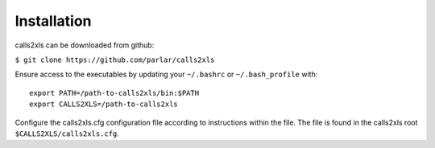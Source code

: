 Installation
************

calls2xls can be downloaded from github:

``$ git clone https://github.com/parlar/calls2xls``

Ensure access to the executables by updating your ``~/.bashrc`` or ``~/.bash_profile`` with::

    export PATH=/path-to-calls2xls/bin:$PATH
    export CALLS2XLS=/path-to-calls2xls

Configure the calls2xls.cfg configuration file according to instructions within the file. The file is found in the calls2xls root ``$CALLS2XLS/calls2xls.cfg``.








